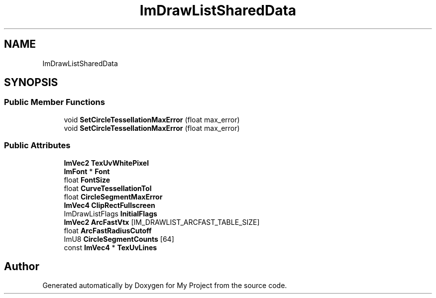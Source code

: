 .TH "ImDrawListSharedData" 3 "Wed Feb 1 2023" "Version Version 0.0" "My Project" \" -*- nroff -*-
.ad l
.nh
.SH NAME
ImDrawListSharedData
.SH SYNOPSIS
.br
.PP
.SS "Public Member Functions"

.in +1c
.ti -1c
.RI "void \fBSetCircleTessellationMaxError\fP (float max_error)"
.br
.ti -1c
.RI "void \fBSetCircleTessellationMaxError\fP (float max_error)"
.br
.in -1c
.SS "Public Attributes"

.in +1c
.ti -1c
.RI "\fBImVec2\fP \fBTexUvWhitePixel\fP"
.br
.ti -1c
.RI "\fBImFont\fP * \fBFont\fP"
.br
.ti -1c
.RI "float \fBFontSize\fP"
.br
.ti -1c
.RI "float \fBCurveTessellationTol\fP"
.br
.ti -1c
.RI "float \fBCircleSegmentMaxError\fP"
.br
.ti -1c
.RI "\fBImVec4\fP \fBClipRectFullscreen\fP"
.br
.ti -1c
.RI "ImDrawListFlags \fBInitialFlags\fP"
.br
.ti -1c
.RI "\fBImVec2\fP \fBArcFastVtx\fP [IM_DRAWLIST_ARCFAST_TABLE_SIZE]"
.br
.ti -1c
.RI "float \fBArcFastRadiusCutoff\fP"
.br
.ti -1c
.RI "ImU8 \fBCircleSegmentCounts\fP [64]"
.br
.ti -1c
.RI "const \fBImVec4\fP * \fBTexUvLines\fP"
.br
.in -1c

.SH "Author"
.PP 
Generated automatically by Doxygen for My Project from the source code\&.
